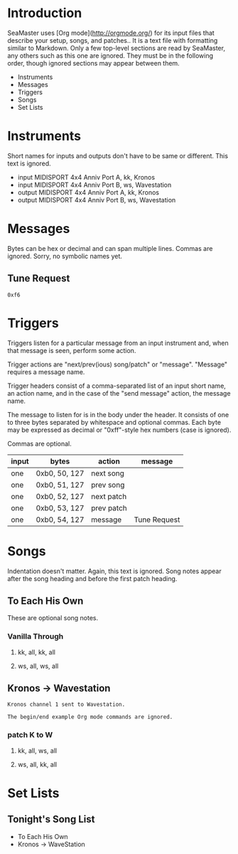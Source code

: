 * Introduction

SeaMaster uses [Org mode](http://orgmode.org/) for its input files that
describe your setup, songs, and patches.. It is a text file with formatting
similar to Markdown. Only a few top-level sections are read by SeaMaster,
any others such as this one are ignored. They must be in the following
order, though ignored sections may appear between them.

- Instruments
- Messages
- Triggers
- Songs
- Set Lists

* Instruments

Short names for inputs and outputs don't have to be same or different. This
text is ignored.

- input MIDISPORT 4x4 Anniv Port A, kk, Kronos
- input MIDISPORT 4x4 Anniv Port B, ws, Wavestation
- output MIDISPORT 4x4 Anniv Port A, kk, Kronos
- output MIDISPORT 4x4 Anniv Port B, ws, Wavestation

* Messages

Bytes can be hex or decimal and can span multiple lines. Commas are ignored.
Sorry, no symbolic names yet.

** Tune Request

#+begin_example
  0xf6
#+end_example

* Triggers

Triggers listen for a particular message from an input instrument and, when
that message is seen, perform some action.

Trigger actions are "next/prev(ious) song/patch" or "message". "Message"
requires a message name.

Trigger headers consist of a comma-separated list of an input short name, an
action name, and in the case of the "send message" action, the message name.

The message to listen for is in the body under the header. It consists of
one to three bytes separated by whitespace and optional commas. Each byte
may be expressed as decimal or "0xff"-style hex numbers (case is ignored).

Commas are optional.

  | input | bytes         | action     | message      |
  |-------+---------------+------------+--------------|
  | one   | 0xb0, 50, 127 | next song  |              |
  | one   | 0xb0, 51, 127 | prev song  |              |
  | one   | 0xb0, 52, 127 | next patch |              |
  | one   | 0xb0, 53, 127 | prev patch |              |
  | one   | 0xb0, 54, 127 | message    | Tune Request |

* Songs

Indentation doesn't matter. Again, this text is ignored. Song notes appear
after the song heading and before the first patch heading.

** To Each His Own

These are optional song notes.

*** Vanilla Through
**** kk, all, kk, all
**** ws, all, ws, all

** Kronos -> Wavestation

#+begin_example
Kronos channel 1 sent to Wavestation.

The begin/end example Org mode commands are ignored.
#+end_example

*** patch K to W
**** kk, all, ws, all
**** ws, all, kk, all

* Set Lists

** Tonight's Song List

- To Each His Own
- Kronos -> WaveStation

